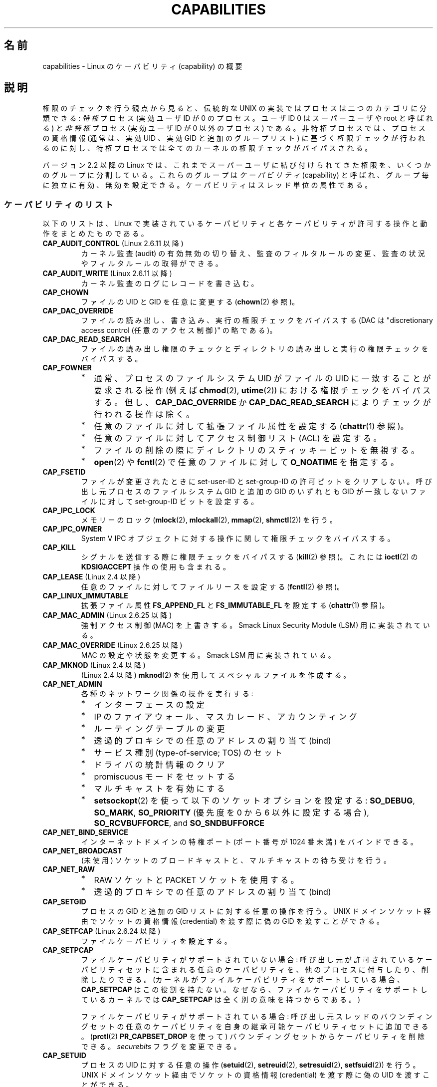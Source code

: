 .\" Copyright (c) 2002 by Michael Kerrisk <mtk.manpages@gmail.com>
.\"
.\" Permission is granted to make and distribute verbatim copies of this
.\" manual provided the copyright notice and this permission notice are
.\" preserved on all copies.
.\"
.\" Permission is granted to copy and distribute modified versions of this
.\" manual under the conditions for verbatim copying, provided that the
.\" entire resulting derived work is distributed under the terms of a
.\" permission notice identical to this one.
.\"
.\" Since the Linux kernel and libraries are constantly changing, this
.\" manual page may be incorrect or out-of-date.  The author(s) assume no
.\" responsibility for errors or omissions, or for damages resulting from
.\" the use of the information contained herein.  The author(s) may not
.\" have taken the same level of care in the production of this manual,
.\" which is licensed free of charge, as they might when working
.\" professionally.
.\"
.\" Formatted or processed versions of this manual, if unaccompanied by
.\" the source, must acknowledge the copyright and authors of this work.
.\"
.\" 6 Aug 2002 - Initial Creation
.\" Modified 2003-05-23, Michael Kerrisk, <mtk.manpages@gmail.com>
.\" Modified 2004-05-27, Michael Kerrisk, <mtk.manpages@gmail.com>
.\" 2004-12-08, mtk Added O_NOATIME for CAP_FOWNER
.\" 2005-08-16, mtk, Added CAP_AUDIT_CONTROL and CAP_AUDIT_WRITE
.\" 2008-07-15, Serge Hallyn <serue@us.bbm.com>
.\"     Document file capabilities, per-process capability
.\"     bounding set, changed semantics for CAP_SETPCAP,
.\"     and other changes in 2.6.2[45].
.\"     Add CAP_MAC_ADMIN, CAP_MAC_OVERRIDE, CAP_SETFCAP.
.\" 2008-07-15, mtk
.\"     Add text describing circumstances in which CAP_SETPCAP
.\"     (theoretically) permits a thread to change the
.\"     capability sets of another thread.
.\"     Add section describing rules for programmatically
.\"     adjusting thread capability sets.
.\"     Describe rationale for capability bounding set.
.\"     Document "securebits" flags.
.\"     Add text noting that if we set the effective flag for one file
.\"     capability, then we must also set the effective flag for all
.\"     other capabilities where the permitted or inheritable bit is set.
.\" 2011-09-07, mtk/Serge hallyn: Add CAP_SYSLOG
.\"
.\"*******************************************************************
.\"
.\" This file was generated with po4a. Translate the source file.
.\"
.\"*******************************************************************
.TH CAPABILITIES 7 2012\-04\-15 Linux "Linux Programmer's Manual"
.SH 名前
capabilities \- Linux のケーパビリティ (capability) の概要
.SH 説明
権限のチェックを行う観点から見ると、伝統的な UNIX の実装では プロセスは二つのカテゴリに分類できる: \fI特権\fP プロセス (実効ユーザID が
0 のプロセス。ユーザID 0 は スーパーユーザや root と呼ばれる) と \fI非特権\fP プロセス (実効ユーザID が 0 以外のプロセス)
である。 非特権プロセスでは、プロセスの資格情報 (通常は、実効UID 、実効GID と追加のグループリスト) に基づく権限チェックが行われるのに対し、
特権プロセスでは全てのカーネルの権限チェックがバイパスされる。

.\"
バージョン 2.2 以降の Linux では、 これまでスーパーユーザに結び付けられてきた権限を、 いくつかのグループに分割している。これらのグループは
\fIケーパビリティ\fP(capability)  と呼ばれ、グループ毎に独立に有効、無効を設定できる。 ケーパビリティはスレッド単位の属性である。
.SS ケーパビリティのリスト
以下のリストは、 Linux で実装されているケーパビリティと 各ケーパビリティが許可する操作と動作をまとめたものである。
.TP 
\fBCAP_AUDIT_CONTROL\fP (Linux 2.6.11 以降)
カーネル監査 (audit) の有効無効の切り替え、 監査のフィルタルールの変更、 監査の状況やフィルタルールの取得ができる。
.TP 
\fBCAP_AUDIT_WRITE\fP (Linux 2.6.11 以降)
カーネル監査のログにレコードを書き込む。
.TP 
\fBCAP_CHOWN\fP
ファイルの UID とGID を任意に変更する (\fBchown\fP(2)  参照)。
.TP 
\fBCAP_DAC_OVERRIDE\fP
ファイルの読み出し、書き込み、実行の権限チェックをバイパスする (DAC は "discretionary access control
(任意のアクセス制御)" の略である)。
.TP 
\fBCAP_DAC_READ_SEARCH\fP
ファイルの読み出し権限のチェックとディレクトリの読み出しと実行 の権限チェックをバイパスする。
.TP 
\fBCAP_FOWNER\fP
.PD 0
.RS
.IP * 2
通常、プロセスのファイルシステム UID がファイルの UID に一致することが 要求される操作 (例えば \fBchmod\fP(2),
\fButime\fP(2))  における権限チェックをバイパスする。 但し、 \fBCAP_DAC_OVERRIDE\fP か
\fBCAP_DAC_READ_SEARCH\fP によりチェックが行われる操作は除く。
.IP *
任意のファイルに対して拡張ファイル属性を設定する (\fBchattr\fP(1)  参照)。
.IP *
任意のファイルに対してアクセス制御リスト (ACL) を設定する。
.IP *
ファイルの削除の際にディレクトリのスティッキービットを無視する。
.IP *
\fBopen\fP(2)  や \fBfcntl\fP(2)  で任意のファイルに対して \fBO_NOATIME\fP を指定する。
.RE
.PD
.TP 
\fBCAP_FSETID\fP
ファイルが変更されたときに set\-user\-ID とset\-group\-ID の許可ビットをクリア しない。呼び出し元プロセスのファイルシステム
GID と追加の GID のいずれとも GID が一致しないファイルに対して set\-group\-ID ビットを設定する。
.TP 
\fBCAP_IPC_LOCK\fP
.\" FIXME As at Linux 3.2, there are some strange uses of this capability
.\" in other places; they probably should be replaced with something else.
メモリーのロック (\fBmlock\fP(2), \fBmlockall\fP(2), \fBmmap\fP(2), \fBshmctl\fP(2))  を行う。
.TP 
\fBCAP_IPC_OWNER\fP
System V IPC オブジェクトに対する操作に関して権限チェックをバイパスする。
.TP 
\fBCAP_KILL\fP
.\" FIXME CAP_KILL also has an effect for threads + setting child
.\"       termination signal to other than SIGCHLD: without this
.\"       capability, the termination signal reverts to SIGCHLD
.\"       if the child does an exec().  What is the rationale
.\"       for this?
シグナルを送信する際に権限チェックをバイパスする (\fBkill\fP(2)  参照)。これには \fBioctl\fP(2)  の \fBKDSIGACCEPT\fP
操作の使用も含まれる。
.TP 
\fBCAP_LEASE\fP (Linux 2.4 以降)
任意のファイルに対して ファイルリースを設定する (\fBfcntl\fP(2)  参照)。
.TP 
\fBCAP_LINUX_IMMUTABLE\fP
.\" These attributes are now available on ext2, ext3, Reiserfs, XFS, JFS
拡張ファイル属性 \fBFS_APPEND_FL\fP と \fBFS_IMMUTABLE_FL\fP を設定する (\fBchattr\fP(1)  参照)。
.TP 
\fBCAP_MAC_ADMIN\fP (Linux 2.6.25 以降)
強制アクセス制御 (MAC) を上書きする。 Smack Linux Security Module (LSM) 用に実装されている。
.TP 
\fBCAP_MAC_OVERRIDE\fP (Linux 2.6.25 以降)
MAC の設定や状態を変更する。 Smack LSM 用に実装されている。
.TP 
\fBCAP_MKNOD\fP (Linux 2.4 以降)
(Linux 2.4 以降)  \fBmknod\fP(2)  を使用してスペシャルファイルを作成する。
.TP 
\fBCAP_NET_ADMIN\fP
各種のネットワーク関係の操作を実行する:
.PD 0
.RS
.IP * 2
インターフェースの設定
.IP *
IP のファイアウォール、マスカレード、アカウンティング
.IP *
ルーティングテーブルの変更
.IP *
透過的プロキシでの任意のアドレスの割り当て (bind)
.IP *
サービス種別 (type\-of\-service; TOS) のセット
.IP *
ドライバの統計情報のクリア
.IP *
promiscuous モードをセットする
.IP *
マルチキャストを有効にする
.IP *
\fBsetsockopt\fP(2) を使って以下のソケットオプションを設定する:
\fBSO_DEBUG\fP, \fBSO_MARK\fP,
\fBSO_PRIORITY\fP (優先度を 0 から 6 以外に設定する場合),
\fBSO_RCVBUFFORCE\fP, and \fBSO_SNDBUFFORCE\fP
.RE
.PD
.TP 
\fBCAP_NET_BIND_SERVICE\fP
インターネットドメインの特権ポート (ポート番号が 1024 番未満)  をバインドできる。
.TP 
\fBCAP_NET_BROADCAST\fP
(未使用) ソケットのブロードキャストと、マルチキャストの待ち受けを行う。
.TP 
\fBCAP_NET_RAW\fP
.PD 0
.RS
.IP * 2
RAW ソケットと PACKET ソケットを使用する。
.IP *
透過的プロキシでの任意のアドレスの割り当て (bind)
.RE
.PD
.\" Also various IP options and setsockopt(SO_BINDTODEVICE)
.TP 
\fBCAP_SETGID\fP
プロセスの GID と追加の GID リストに対する任意の操作を行う。 UNIX ドメインソケット経由でソケットの資格情報 (credential)
を渡す際に 偽の GID を渡すことができる。
.TP 
\fBCAP_SETFCAP\fP (Linux 2.6.24 以降)
ファイルケーパビリティを設定する。
.TP 
\fBCAP_SETPCAP\fP
ファイルケーパビリティがサポートされていない場合: 呼び出し元が許可されているケーパビリティセットに含まれる任意のケーパビリティを、
他のプロセスに付与したり、削除したりできる。 (カーネルがファイルケーパビリティをサポートしている場合、 \fBCAP_SETPCAP\fP
はこの役割を持たない。 なぜなら、ファイルケーパビリティをサポートしているカーネルでは \fBCAP_SETPCAP\fP は全く別の意味を持つからである。)

ファイルケーパビリティがサポートされている場合: 呼び出し元スレッドのバウンディングセットの任意のケーパビリティを
自身の継承可能ケーパビリティセットに追加できる。 (\fBprctl\fP(2)  \fBPR_CAPBSET_DROP\fP を使って)
バウンディングセットからケーパビリティを削除できる。 \fIsecurebits\fP フラグを変更できる。
.TP 
\fBCAP_SETUID\fP
.\" FIXME CAP_SETUID also an effect in exec(); document this.
プロセスの UID に対する任意の操作 (\fBsetuid\fP(2), \fBsetreuid\fP(2), \fBsetresuid\fP(2),
\fBsetfsuid\fP(2))  を行う。 UNIX ドメインソケット経由でソケットの資格情報 (credential) を渡す際に 偽の UID
を渡すことができる。
.TP 
\fBCAP_SYS_ADMIN\fP
.PD 0
.RS
.IP * 2
以下のシステム管理用の操作を実行する: \fBquotactl\fP(2), \fBmount\fP(2), \fBumount\fP(2), \fBswapon\fP(2),
\fBswapoff\fP(2), \fBsethostname\fP(2), \fBsetdomainname\fP(2).
.IP *
特権が必要な \fBsyslog\fP(2) の操作を実行する
(Linux 2.6.37 以降では、このような操作を許可するには
\fBCAP_SYSLOG\fP を使うべきである)
.IP *
\fBVM86_REQUEST_IRQ\fP \fBvm86\fP(2) コマンドを実行する。
.IP *
任意の System V IPC オブジェクトに対する \fBIPC_SET\fP と \fBIPC_RMID\fP 操作を実行する。
.IP *
拡張属性 \fItrusted\fP と \fIsecurity\fP に対する操作を実行する (\fBattr\fP(5)  参照)。
.IP *
\fBlookup_dcookie\fP(2)  を呼び出す。
.IP *
\fBioprio_set\fP(2)  を使って I/O スケジューリングクラス \fBIOPRIO_CLASS_RT\fP,
\fBIOPRIO_CLASS_IDLE\fP を割り当てる (\fBIOPRIO_CLASS_IDLE\fP は Linux 2.6.25
より前のバージョンのみ)。
.IP *
ソケットの資格情報 (credential) を渡す際に偽の UID を渡す。
.IP *
ファイルをオープンするシステムコール (例えば \fBaccept\fP(2), \fBexecve\fP(2), \fBopen\fP(2), \fBpipe\fP(2))
でシステム全体でオープンできるファイル数の上限 \fI/proc/sys/fs/file\-max\fP を超過する。
.IP *
\fBclone\fP(2) と \fBunshare\fP(2) で新しい名前空間を作成する \fBCLONE_*\fP
フラグを利用する。
.IP *
\fBperf_event_open\fP(2) を呼び出す。
.IP *
特権が必要な \fIperf\fP イベントの情報にアクセスする。
.IP *
\fBsetns\fP(2) を呼び出す。
.IP *
\fBfanotify_init\fP(2) を呼び出す。
.IP *
\fBkeyctl\fP(2)  の \fBKEYCTL_CHOWN\fP と \fBKEYCTL_SETPERM\fP 操作を実行する。
.IP *
\fBmadvise\fP(2)  の \fBMADV_HWPOISON\fP 操作を実行する。
.IP *
\fBTIOCSTI\fP \fBioctl\fP(2) を使って、
呼び出し元の制御端末以外の端末の入力キューに文字を挿入する。
.IP *
廃止予定の \fBnfsservctl\fP(2) システムコールを使用する。
.IP *
廃止予定の \fBbdflush\fP(2) システムコールを使用する。
.IP *
特権が必要なブロックデバイスに対する各種の \fBioctl\fP(2) 操作を
実行する。
.IP *
特権が必要なファイルシステムに対する各種の \fBioctl\fP(2) 操作を
実行する。
.IP *
多くのデバイスドライバに対する管理命令を実行する。
.RE
.PD
.TP 
\fBCAP_SYS_BOOT\fP
\fBreboot\fP(2)  と \fBkexec_load\fP(2)  を呼び出す。
.TP 
\fBCAP_SYS_CHROOT\fP
\fBchroot\fP(2).  を呼び出す。
.TP 
\fBCAP_SYS_MODULE\fP
カーネルモジュールのロード、アンロードを行う (\fBinit_module\fP(2)  と \fBdelete_module\fP(2)  を参照のこと)。
バージョン 2.6.25 より前のカーネルで、 システム全体のケーパビリティバウンディングセット (capability bounding set)
からケーパビリティを外す。
.TP 
\fBCAP_SYS_NICE\fP
.PD 0
.RS
.IP * 2
プロセスの nice 値の引き上げ (\fBnice\fP(2), \fBsetpriority\fP(2))  や、任意のプロセスの nice 値の変更を行う。
.IP *
呼び出し元プロセスに対するリアルタイムスケジューリングポリシーと、 任意のプロセスに対するスケジューリングポリシーと優先度を設定する
(\fBsched_setscheduler\fP(2), \fBsched_setparam\fP(2))。
.IP *
任意のプロセスに対する CPU affinity を設定できる (\fBsched_setaffinity\fP(2))。
.IP *
任意のプロセスに対して I/O スケジューリングクラスと優先度を設定できる (\fBioprio_set\fP(2))。
.IP *
.\" FIXME CAP_SYS_NICE also has the following effect for
.\" migrate_pages(2):
.\"     do_migrate_pages(mm, &old, &new,
.\"         capable(CAP_SYS_NICE) ? MPOL_MF_MOVE_ALL : MPOL_MF_MOVE);
\fBmigrate_pages\fP(2)  を任意のプロセスに適用し、プロセスを任意のノードに移動する。
.IP *
\fBmove_pages\fP(2)  を任意のプロセスに対して行う。
.IP *
\fBmbind\fP(2)  と \fBmove_pages\fP(2)  で \fBMPOL_MF_MOVE_ALL\fP フラグを使用する。
.RE
.PD
.TP 
\fBCAP_SYS_PACCT\fP
\fBacct\fP(2)  を呼び出す。
.TP 
\fBCAP_SYS_PTRACE\fP
\fBptrace\fP(2)  を使って任意のプロセスをトレースする。 任意のプロセスに \fBget_robust_list\fP(2)  を適用する。
.TP 
\fBCAP_SYS_RAWIO\fP
I/O ポート操作を実行する (\fBiopl\fP(2)、 \fBioperm\fP(2))。
\fI/proc/kcore\fP にアクセスする。
\fBFIBMAP\fP \fBioctl\fP(2) 操作を使用する。
.TP 
\fBCAP_SYS_RESOURCE\fP
.PD 0
.RS
.IP * 2
ext2 ファイルシステム上の予約されている領域を使用する。
.IP *
ext3 のジャーナル機能を制御する \fBioctl\fP(2)  を使用する。
.IP *
ディスク quota の上限を上書きする。
.IP *
リソース上限を増やす (\fBsetrlimit\fP(2))。
.IP *
\fBRLIMIT_NPROC\fP リソース制限を上書きする。
.IP *
コンソール割り当てにおいてコンソールの最大数を上書きする。
.IP *
キーマップの最大数を上書きする。
.IP *
リアルタイムクロックから秒間 64 回を越える回数の割り当てが許可する。
.IP *
メッセージキューに関する上限 \fImsg_qbytes\fP を
\fI/proc/sys/kernel/msgmnb\fP に指定されている上限よりも大きく設定する
(\fBmsgop\fP(2) と \fBmsgctl\fP(2) 参照)。
.IP *
\fBF_SETPIPE_SZ\fP \fBfcntl\fP(2) を使ってパイプの容量を設定する際に
上限 \fI/proc/sys/fs/pipe\-size\-max\fP を上書きする。
.IP *
\fI/proc/sys/fs/pipe\-max\-size\fP に指定されている上限を超えてパイプの容量
を増やすのに \fBF_SETPIPE_SZ\fP を使用する。
.IP *
POSIX メッセージキューを作成する際に、
上限 \fI/proc/sys/fs/mqueue/queues_max\fP を上書きする
(\fBmq_overview\fP(7) 参照)。
.IP *
\fBprctl\fP(2) の \fBPR_SET_MM\fP 操作を使用する。
.RE
.PD
.TP 
\fBCAP_SYS_TIME\fP
システムクロックを変更する (\fBsettimeofday\fP(2), \fBstime\fP(2), \fBadjtimex\fP(2))。 リアルタイム
(ハードウェア) クロックを変更する。
.TP 
\fBCAP_SYS_TTY_CONFIG\fP
\fBvhangup\fP(2) を使用する。
特権が必要な仮想端末に関する各種の \fBioctl\fP(2) 操作を利用できる。
.TP 
\fBCAP_SYSLOG\fP (Linux 2.6.37 以降)
特権が必要な \fBsyslog\fP(2) 操作を実行できる。
どの操作が特権が必要かについての情報は \fBsyslog\fP(2) を参照。
.TP 
\fBCAP_WAKE_ALARM\fP (Linux 3.0 以降)
.\"
システムを起こすトリガーを有効にする (タイマー \fBCLOCK_REALTIME_ALARM\fP
や \fBCLOCK_BOOTTIME_ALARM\fP を設定する)。
.SS 過去と現在の実装
完全な形のケーパビリティを実装するには、以下の要件を満たす必要がある：
.IP 1. 3
全ての特権操作について、カーネルはそのスレッドの実効ケーパビリティセットに 必要なケーパビリティがあるかを確認する。
.IP 2.
カーネルで、あるスレッドのケーパビリティセットを変更したり、 取得したりできるシステムコールが提供される。
.IP 3.
ファイルシステムが、実行可能ファイルにケーパビリティを付与でき、ファイル 実行時にそのケーパビリティをプロセスが取得できるような機能をサポートする。
.PP
.\"
カーネル 2.6.24 より前では、最初の 2つの要件のみが満たされている。 カーネル 2.6.24 以降では、3つの要件すべてが満たされている。
.SS スレッドケーパビリティセット
各スレッドは以下の 3種類のケーパビリティセットを持つ。各々のケーパビリティセットは 上記のケーパビリティの組み合わせである
(全てのケーパビリティが無効でもよい)。
.TP 
\fI許可 (permitted)\fP:
そのスレッドが持つことになっている実効ケーパビリティの 限定的なスーパーセットである。 これは、実効ケーパビリティセットに \fBCAP_SETPCAP\fP
ケーパビリティを持っていないスレッドが継承可能ケーパビリティセットに 追加可能なケーパビリティの限定的なスーパーセットでもある。

許可ケーパビリティセットから削除してしまったケーパビリティは、 (set\-user\-ID\-root プログラムか、
そのケーパビリティをファイルケーパビリティで許可しているプログラムを \fBexecve\fP(2)  しない限りは) もう一度獲得することはできない。
.TP 
\fI継承可能 (inheritable)\fP:
\fBexecve\fP(2)  を前後で保持されるケーパビリティセットである。 この仕組みを使うことで、あるプロセスが \fBexecve\fP(2)
を行う際に新しいプログラムの許可ケーパビリティセットとして 割り当てるケーパビリティを指定することができる。
.TP 
\fI実効 (effective)\fP:
カーネルがスレッドの権限 (permission) をチェックするときに 使用するケーパビリティセットである。
.PP
\fBfork\fP(2)  で作成される子プロセスは、親のケーパビリティセットのコピーを継承する。 \fBexecve\fP(2)
中のケーパビリティの扱いについては下記を参照のこと。
.PP
.\"
\fBcapset\fP(2)  を使うと、プロセスは自分自身のケーパビリティセット を操作することができる (下記参照)。
.SS ファイルケーパビリティ
カーネル 2.6.24 以降では、 \fBsetcap\fP(8)  を使って実行ファイルにケーパビリティセットを対応付けることができる。
ファイルケーパビリティセットは \fIsecurity.capability\fP という名前の拡張属性に保存される (\fBsetxattr\fP(2)
参照)。この拡張属性への書き込みには \fBCAP_SETFCAP\fP ケーパビリティが必要である。
ファイルケーパビリティセットとスレッドのケーパビリティセットの両方が 考慮され、 \fBexecve\fP(2)
後のスレッドのケーパビリティセットが決定される。

3 つのファイルケーパビリティセットが定義されている。
.TP 
\fI許可 (Permitted)\fP (以前の\fI強制 (Forced)\fP):
スレッドの継承可能ケーパビリティに関わらず、そのスレッドに自動的に 認められるケーパビリティ。
.TP 
\fI継承可能 (Inheritable)\fP (以前の \fI許容 (Allowed)\fP):
このセットと、スレッドの継承可能ケーパビリティセットとの 論理積 (AND) がとられ、 \fBexecve\fP(2)
の後にそのスレッドの許可ケーパビリティセットで有効となる 継承可能ケーパビリティが決定される。
.TP 
\fI実効 (effective)\fP:
これは集合ではなく、1 ビットの情報である。 このビットがセットされていると、 \fBexecve\fP(2)
実行中に、そのスレッドの新しい許可ケーパビリティが全て 実効ケーパビリティ集合においてもセットされる。 このビットがセットされていない場合、
\fBexecve\fP(2)  後には新しい許可ケーパビリティのどれも新しい実効ケーパビリティ集合 にセットされない。

.\"
ファイルの実効ケーパビリティビットを有効にするというのは、 \fBexecve\fP(2)
実行時に、ファイルの許可ケーパビリティと継承ケーパビリティに対応するものが スレッドの許可ケーパビリティセットとしてセットされるが、
これが実効ケーパビリティセットにもセットされるということである (ケーパビリティの変換ルールは下記参照)。
したがって、ファイルにケーパビリティを割り当てる際 (\fBsetcap\fP(8), \fBcap_set_file\fP(3),
\fBcap_set_fd\fP(3))、 いずれかのケーパビリティに対して実効フラグを有効と指定する場合、
許可フラグや継承可能フラグを有効にした他の全てのケーパビリティ についても実効フラグを有効と指定しなければならない。
.SS "execve() 中のケーパビリティの変換"
.PP
\fBexecve\fP(2)  実行時に、カーネルはプロセスの新しいケーパビリティを次の アルゴリズムを用いて計算する：
.in +4n
.nf

P'(permitted) = (P(inheritable) & F(inheritable)) |
                (F(permitted) & cap_bset)

P'(effective) = F(effective) ? P'(permitted) : 0

P'(inheritable) = P(inheritable)    [つまり、変更されない]

.fi
.in
各変数の意味は以下の通り:
.RS 4
.IP P 10
\fBexecve\fP(2)  前のスレッドのケーパビリティセットの値
.IP P'
\fBexecve\fP(2)  後のスレッドのケーパビリティセットの値
.IP F
ファイルケーパビリティセットの値
.IP cap_bset
ケーパビリティバウンディングセットの値 (下記参照)
.RE
.\"
.SS ケーパビリティと、ルートによるプログラムの実行
\fBexecve\fP(2)  時に、ケーパビリティセットを使って、全ての権限を持った \fIroot\fP を実現するには、以下のようにする。
.IP 1. 3
set\-user\-ID\-root プログラムが実行される場合、 またはプロセスの実ユーザ ID が 0 (root) の場合、
ファイルの継承可能セットと許可セットを全て 1 (全てのケーパビリティが有効) に定義する。
.IP 2.
set\-user\-ID\-root プログラムが実行される場合、 ファイルの実効ケーパビリティビットを 1 (enabled) に定義する。
.PP
.\" If a process with real UID 0, and nonzero effective UID does an
.\" exec(), then it gets all capabilities in its
.\" permitted set, and no effective capabilities
上記のルールにケーパビリティ変換を適用した結果をまとめると、 プロセスが set\-user\-ID\-root プログラムを \fBexecve\fP(2)
する場合、または実効 UID が 0 のプロセスがプログラムを \fBexecve\fP(2)  する場合、許可と実効のケーパビリティセットの全ケーパビリティ
(正確には、ケーパビリティバウンディングセットによるマスクで除外されるもの 以外の全てのケーパビリティ) を取得するということである。
これにより、伝統的な UNIX システムと同じ振る舞いができるようになっている。
.SS ケーパビリティ・バウンディングセット
ケーパビリティ・バウンディングセット (capability bounding set) は、 \fBexecve\fP(2)
時に獲得できるケーパビリティを制限するために使われる セキュリティ機構である。 バウンディングセットは以下のように使用される。
.IP * 2
\fBexecve\fP(2)  実行時に、ケーパビリティ・バウンディングセットと ファイルの許可ケーパビリティセットの論理和 (AND) を取ったものが、
そのスレッドの許可ケーパビリティセットに割り当てられる。 つまり、ケーパビリティ・バウンディングセットは、
実行ファイルが認めている許可ケーパビリティに対して 制限を課す働きをする。
.IP *
(Linux 2.6.25 以降)  ケーパビリティ・バウンディングセットは、スレッドが \fBcapset\fP(2)
により自身の継承可能セットに追加可能なケーパビリティの母集団を 制限する役割を持つ。
スレッドに許可されたケーパビリティであっても、バウンディングセットに 含まれていなければ、スレッドはそのケーパビリティは自身の継承可能セットに
追加できず、その結果、継承可能セットにそのケーパビリティを含むファイルを \fBexecve\fP(2)
する場合、そのケーパビリティを許可セットに持ち続けることができない、 ということである。
.PP
バウンディングセットがマスクを行うのは、継承可能ケーパビリティではなく、 ファイルの許可ケーパビリティのマスクを行う点に注意すること。
あるスレッドの継承可能セットにそのスレッドのバウンディングセットに 存在しないケーパビリティが含まれている場合、そのスレッドは、
継承可能セットに含まれるケーパビリティを持つファイルを実行することにより、 許可セットに含まれるケーパビリティも獲得できるということである。
.PP
カーネルのバージョンにより、ケーパビリティ・バウンディングセットは システム共通の属性の場合と、プロセス単位の属性の場合がある。
.PP
\fBLinux 2.6.25 より前のケーパビリティ・バウンディングセット\fP
.PP
2.6.25 より前のカーネルでは、ケーパビリティ・バウンディングセットは システム共通の属性で、システム上の全てのスレッドに適用される。
バウンディングセットは \fI/proc/sys/kernel/cap\-bound\fP ファイル経由で参照できる。
(間違えやすいが、このビットマスク形式のパラメータは、 \fI/proc/sys/kernel/cap\-bound\fP では符号付きの十進数で表現される。)

\fBinit\fP プロセスだけがケーパビリティ・バウンディングセットで ケーパビリティをセットすることができる。 それ以外では、スーパーユーザ
(より正確には、 \fBCAP_SYS_MODULE\fP ケーパビリティを持ったプログラム) が、
ケーパビリティ・バウンディングセットのケーパビリティのクリアが できるだけである。

通常のシステムでは、ケーパビリティ・バウンディングセットは、 \fBCAP_SETPCAP\fP が無効になっている。 この制限を取り去るには
(取り去るのは危険!)、 \fIinclude/linux/capability.h\fP 内の \fBCAP_INIT_EFF_SET\fP
の定義を修正し、カーネルを再構築する必要がある。

.\"
システム共通のケーパビリティ・バウンディングセット機能は、 カーネル 2.2.11 以降で Linux に追加された。
.PP
\fBLinux 2.6.25 以降のケーパビリティ・バウンディングセット\fP
.PP
Linux 2.6.25 以降では、 「ケーパビリティ・バウンディングセット」はスレッド単位の属性である
(システム共通のケーパビリティ・バウンディングセットはもはや存在しない)。

バウンディングセットは \fBfork\fP(2)  時にはスレッドの親プロセスから継承され、 \fBexecve\fP(2)  の前後では保持される。

スレッドが \fBCAP_SETPCAP\fP ケーパビリティを持っている場合、そのスレッドは \fBprctl\fP(2)  の
\fBPR_CAPBSET_DROP\fP 操作を使って自身のケーパビリティ・バウンディングセットから ケーパビリティを削除することができる。
いったんケーパビリティをバウンディングセットから削除してしまうと、 スレッドはそのケーパビリティを再度セットすることはできない。 \fBprctl\fP(2)
の \fBPR_CAPBSET_READ\fP 操作を使うことで、スレッドがあるケーパビリティが自身のバウンディングセット
に含まれているかを知ることができる。

バウンディングセットからのケーパビリティの削除がサポートされるのは、
カーネルのコンパイル時にファイルケーパビリティが有効になっている場合
だけである。Linux 2.6.33 より前のカーネルでは、ファイルケーパビリティは
設定オプション CONFIG_SECURITY_FILE_CAPABILITIES で切り替えられる追加の
機能であった。Linux 2.6.33 以降では、この設定オプションは削除され、
ファイルケーパビリティは常にカーネルに組込まれるようになった。
ファイルケーパビリティがカーネルにコンパイル時に組み込まれている場合、
(全てのプロセスの先祖である) \fIinit\fP プロセスはバウンディングセットで
全てのケーパビリティが セットされた状態で開始する。ファイルケーパビリティ
が有効になっていない場合には、 \fIinit\fP はバウンディングセットで
\fBCAP_SETPCAP\fP 以外の全てのケーパビリティがセットされた状態で開始する。
このようになっているのは、 \fBCAP_SETPCAP\fP ケーパビリティがファイルケー
パビリティがサポートされていない場合には 違った意味を持つからである。

.\"
.\"
バウンディングセットからケーパビリティを削除しても、 スレッドの継承可能セットからはそのケーパビリティは削除されない。
しかしながら、バウンディングセットからの削除により、 この先そのケーパビリティをスレッドの継承可能セットに追加すること はできなくなる。
.SS "ユーザ ID 変更のケーパビリティへの影響"
ユーザ ID が 0 と 0 以外の間で変化する際の振る舞いを従来と同じにするため、 スレッドの実 UID、実効 UID、保存
set\-user\-ID、ファイルシステム UID が (\fBsetuid\fP(2), \fBsetresuid\fP(2)  などを使って)
変更された際に、カーネルはそのスレッドのケーパビリティセットに 以下の変更を行う:
.IP 1. 3
UID の変更前には実 UID、実効 UID、保存 set\-user\-ID のうち 少なくとも一つが 0 で、変更後に実 UID、実効 UID、保存
set\-user\-ID が すべて 0 以外の値になった場合、許可と実効のケーパビリティセットの 全ケーパビリティをクリアする。
.IP 2.
実効 UID が 0 から 0 以外に変更された場合、 実効ケーパビリティセットの全ケーパビリティをクリアする。
.IP 3.
実効 UID が 0 以外から 0 に変更された場合、 許可ケーパビリティセットの内容を実効ケーパビリティセットにコピーする。
.IP 4.
ファイルシステム UID が 0 から 0 以外に変更された場合 (\fBsetfsuid\fP(2)
参照)、実効ケーパビリティセットの以下のケーパビリティがクリアされる: \fBCAP_CHOWN\fP, \fBCAP_DAC_OVERRIDE\fP,
\fBCAP_DAC_READ_SEARCH\fP, \fBCAP_FOWNER\fP, \fBCAP_FSETID\fP, \fBCAP_LINUX_IMMUTABLE\fP
(Linux 2.2.30 以降), \fBCAP_MAC_OVERRIDE\fP, \fBCAP_MKNOD\fP (Linux 2.2.30 以降)。
ファイルシステム UID が 0 以外から 0 に変更された場合、 上記のケーパビリティのうち許可ケーパビリティセットで有効になっているものが
実効ケーパビリティセットで有効にされる。
.PP
.\"
各種 UID のうち少なくとも一つが 0 であるスレッドが、 その UID の全てが 0 以外になったときに許可ケーパビリティセットが
クリアされないようにしたい場合には、 \fBprctl\fP(2)  の \fBPR_SET_KEEPCAPS\fP 操作を使えばよい。
.SS プログラムでケーパビリティセットを調整する
各スレッドは、 \fBcapget\fP(2)  や \fBcapset\fP(2)  を使って、自身のケーパビリティセットを取得したり変更したりできる。
ただし、これを行うには、 \fIlibcap\fP パッケージで提供されている \fBcap_get_proc\fP(3)  や
\fBcap_set_proc\fP(3)  を使うのが望ましい。 スレッドのケーパビリティセットの変更には以下のルールが適用される。
.IP 1. 3
呼び出し側が \fBCAP_SETPCAP\fP ケーパビリティを持っていない場合、新しい継承可能セットは、 既存の継承可能セットと許可セットの積集合
(AND) の部分集合で なければならない。
.IP 2.
(カーネル 2.6.25 以降)  新しい継承可能セットは、既存の継承可能セットとケーパビリティ・ バウンディングセットの積集合 (AND)
の部分集合でなければならない。
.IP 3.
新しい許可セットは、既存の許可セットの部分集合でなければならない (つまり、そのスレッドが現在持っていない許可ケーパビリティを
獲得することはできない)。
.IP 4.
新しい実効ケーパビリティセットは新しい許可ケーパビリティセットの 部分集合になっていなければならない。
.SS "securebits フラグ: ケーパビリティだけの環境を構築する"
.\" For some background:
.\"       see http://lwn.net/Articles/280279/ and
.\"       http://article.gmane.org/gmane.linux.kernel.lsm/5476/
カーネル 2.6.26 以降で、 ファイルケーパビリティが有効になったカーネルでは、 スレッド単位の \fIsecurebits\fP
フラグが実装されており、このフラグを使うと UID 0 (\fIroot\fP)  に対するケーパビリティの特別扱いを無効することができる。
以下のようなフラグがある。
.TP 
\fBSECBIT_KEEP_CAPS\fP
このフラグをセットされている場合、UID が 0 のスレッドの UID が 0 以外の値に
切り替わる際に、そのスレッドはケーパビリティを維持することができる。 このフラグがセットされていない場合には、UID が 0 から 0 以外の値に
切り替わると、そのスレッドは全てのケーパビリティを失う。 このフラグは \fBexecve\fP(2)  時には全てクリアされる (このフラグは、以前の
\fBprctl\fP(2)  の \fBPR_SET_KEEPCAPS\fP 操作と同じ機能を提供するものである)。
.TP 
\fBSECBIT_NO_SETUID_FIXUP\fP
このフラグをセットすると、スレッドの実効 UID とファイルシステム UID が 0 と 0 以外の間で切り替わった場合に、
カーネルはケーパビリティセットの調整を行わなくなる (「ユーザ ID 変更のケーパビリティへの影響」の節を参照)。
.TP 
\fBSECBIT_NOROOT\fP
このビットがセットされている場合、 set\-user\-ID\-root プログラムの実行時や、 実効 UID か 実 UID が 0 のプロセスが
\fBexecve\fP(2)  を呼び出した時に、カーネルはケーパビリティを許可しない (「ケーパビリティと、ルートによるプログラムの実行」の節を参照)。
.PP
上記の "base" フラグの各々には対応する "locked" フラグが存在する。 いずれの "locked"
フラグも一度セットされると戻すことはできず、 それ以降は対応する "base" フラグを変更することができなくなる。 "locked" フラグは
\fBSECBIT_KEEP_CAPS_LOCKED\fP, \fBSECBIT_NO_SETUID_FIXUP_LOCKED\fP,
\fBSECBIT_NOROOT_LOCKED\fP という名前である。
.PP
\fIsecurebits\fP フラグは、 \fBprctl\fP(2)  の操作 \fBPR_SET_SECUREBITS\fP や
\fBPR_GET_SECUREBITS\fP を使うことで変更したり取得したりできる。 フラグを変更するには \fBCAP_SETPCAP\fP
ケーパビリティが必要である。

\fIsecurebits\fP フラグは子プロセスに継承される。 \fBexecve\fP(2) においては、
\fBSECBIT_KEEP_CAPS\fP が常にクリアされる以外は、全てのフラグが保持される。

アプリケーションは、以下の呼び出しを行うことにより、 自分自身および子孫となるプロセス全てに対して、
必要なファイルケーパビリティを持ったプログラムを実行しない限り、 対応するケーパビリティを獲得できないような状況に閉じこめることができる。
.in +4n
.nf

prctl(PR_SET_SECUREBITS,
        SECBIT_KEEP_CAPS_LOCKED |
        SECBIT_NO_SETUID_FIXUP |
        SECBIT_NO_SETUID_FIXUP_LOCKED |
        SECBIT_NOROOT |
        SECBIT_NOROOT_LOCKED);
.fi
.in
.SH 準拠
.PP
ケーパビリティに関する標準はないが、 Linux のケーパビリティは廃案になった POSIX.1e 草案に基づいて実装されている。
\fIhttp://wt.xpilot.org/publications/posix.1e/\fP を参照。
.SH 注意
カーネル 2.5.27 以降、ケーパビリティは選択式のカーネルコンポーネント となっており、カーネル設定オプション
CONFIG_SECURITY_CAPABILITIES により有効/無効を切り替えることができる。

\fI/proc/PID/task/TID/status\fP ファイルを使うと、スレッドのケーパビリティセットを見ることができる。
\fI/proc/PID/status\fP ファイルには、プロセスのメインスレッドのケーパビリティセットが表示される。

\fIlibcap\fP パッケージは、ケーパビリティを設定・取得するための ルーチン群を提供している。これらのインタフェースは、 \fBcapset\fP(2)
と \fBcapget\fP(2)  が提供するインターフェースと比べて、より使いやすく、変更される可能性が少ない。 このパッケージでは、
\fBsetcap\fP(8), \fBgetcap\fP(8)  というプログラムも提供されている。 パッケージは以下で入手できる。
.br
\fIhttp://www.kernel.org/pub/linux/libs/security/linux\-privs\fP

バージョン 2.6.24 より前、およびファイルケーパビリティが 有効になっていない2.6.24 以降のカーネルでは、 \fBCAP_SETPCAP\fP
ケーパビリティを持ったスレッドは自分以外のスレッドの ケーパビリティを操作できる。 しかしながら、これは理論的に可能というだけである。
以下のいずれかの場合においても、どのスレッドも \fBCAP_SETPCAP\fP ケーパビリティを持つことはないからである。
.IP * 2
2.6.25 より前の実装では、システム共通のケーパビリティ・バウンディングセット \fI/proc/sys/kernel/cap\-bound\fP
ではこのケーパビリティは常に無効になっており、 ソースを変更してカーネルを再コンパイルしない限り、 これを変更することはできない。
.IP *
現在の実装ではファイルケーパビリティが無効になっている場合、 プロセス毎のバウンディングセットからこのケーパビリティを抜いて \fBinit\fP
は開始され、 システム上で生成される他の全てのプロセスでこのバウンディングセットが 継承される。
.SH 関連項目
\fBcapget\fP(2), \fBprctl\fP(2), \fBsetfsuid\fP(2), \fBcap_clear\fP(3),
\fBcap_copy_ext\fP(3), \fBcap_from_text\fP(3), \fBcap_get_file\fP(3),
\fBcap_get_proc\fP(3), \fBcap_init\fP(3), \fBcapgetp\fP(3), \fBcapsetp\fP(3),
\fBlibcap\fP(3), \fBcredentials\fP(7), \fBpthreads\fP(7), \fBgetcap\fP(8), \fBsetcap\fP(8)
.PP
カーネルソース内の \fIinclude/linux/capability.h\fP に
各種のケーパビリティの目的についてのコメント
.SH この文書について
この man ページは Linux \fIman\-pages\fP プロジェクトのリリース 3.41 の一部
である。プロジェクトの説明とバグ報告に関する情報は
http://www.kernel.org/doc/man\-pages/ に書かれている。
